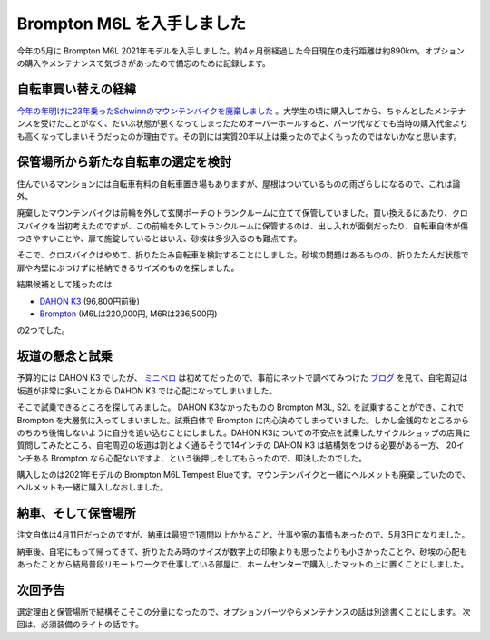 Brompton M6L を入手しました
===========================

今年の5月に Brompton M6L 2021年モデルを入手しました。約4ヶ月弱経過した今日現在の走行距離は約890km。オプションの購入やメンテナンスで気づきがあったので備忘のために記録します。


自転車買い替えの経緯
--------------------

`今年の年明けに23年乗ったSchwinnのマウンテンバイクを廃棄しました <https://twitter.com/mkouhei/status/1347291770502090752?s=20>`_ 。大学生の頃に購入してから、ちゃんとしたメンテナンスを受けたことがなく、だいぶ状態が悪くなってしまったためオーバーホールすると、パーツ代などでも当時の購入代金よりも高くなってしまいそうだったのが理由です。その割には実質20年以上は乗ったのでよくもったのではないかなと思います。


保管場所から新たな自転車の選定を検討
------------------------------------

住んでいるマンションには自転車有料の自転車置き場もありますが、屋根はついているものの雨ざらしになるので、これは論外。

廃棄したマウンテンバイクは前輪を外して玄関ポーチのトランクルームに立てて保管していました。買い換えるにあたり、クロスバイクを当初考えたのですが、この前輪を外してトランクルームに保管するのは、出し入れが面倒だったり、自転車自体が傷つきやすいことや、扉で施錠しているとはいえ、砂埃は多少入るのも難点です。


そこで、クロスバイクはやめて、折りたたみ自転車を検討することにしました。砂埃の問題はあるものの、折りたたんだ状態で扉や内壁にぶつけずに格納できるサイズのものを探しました。

結果候補として残ったのは

- `DAHON K3 <https://dahon.jp/2019/product/bike/k3.html?id=k3_featureImg>`_ (96,800円前後)
- `Brompton <https://www.brompton.com/>`_ (M6Lは220,000円, M6Rは236,500円)

の2つでした。

坂道の懸念と試乗
----------------

予算的には DAHON K3 でしたが、 `ミニベロ <https://ja.wikipedia.org/wiki/%E5%B0%8F%E5%BE%84%E8%BB%8A>`_ は初めてだったので、事前にネットで調べてみつけた `ブログ <https://jitensha.net/dahon-k3-fall-crash>`_ を見て、自宅周辺は坂道が非常に多いことから DAHON K3 では心配になってしまいました。

そこで試乗できるところを探してみました。 DAHON K3なかったものの Brompton M3L, S2L を試乗することができ、これで Brompton を大層気に入ってしまいました。試乗自体で Brompton に内心決めてしまっていました。しかし金銭的なところからのちのち後悔しないように自分を追い込むことにしました。DAHON K3についての不安点を試乗したサイクルショップの店員に質問してみたところ、自宅周辺の坂道は割とよく通るそうで14インチの DAHON K3 は結構気をつける必要がある一方、 20インチある Brompton なら心配ないですよ、という後押しをしてもらったので、即決したのでした。

購入したのは2021年モデルの Brompton M6L Tempest Blueです。マウンテンバイクと一緒にヘルメットも廃棄していたので、ヘルメットも一緒に購入しなおしました。

納車、そして保管場所
--------------------

注文自体は4月11日だったのですが、納車は最短で1週間以上かかること、仕事や家の事情もあったので、5月3日になりました。


納車後、自宅にもって帰ってきて、折りたたみ時のサイズが数字上の印象よりも思ったよりも小さかったことや、砂埃の心配もあったことから結局普段リモートワークで仕事している部屋に、ホームセンターで購入したマットの上に置くことにしました。

.. image:: /img/brompton.jpg
   :alt: 折り畳んだ状態の Brompton をマットの上において部屋で保管している状況


次回予告
--------

選定理由と保管場所で結構そこそこの分量になったので、オプションパーツやらメンテナンスの話は別途書くことにします。
次回は、必須装備のライトの話です。


.. author:: default
.. categories:: Bike
.. tags:: Brompton
.. comments::

